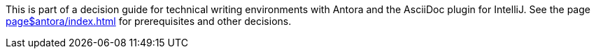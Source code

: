 This is part of a decision guide for technical writing environments with Antora and the AsciiDoc plugin for IntelliJ.
See the page xref:page$antora/index.adoc[] for prerequisites and other decisions.
